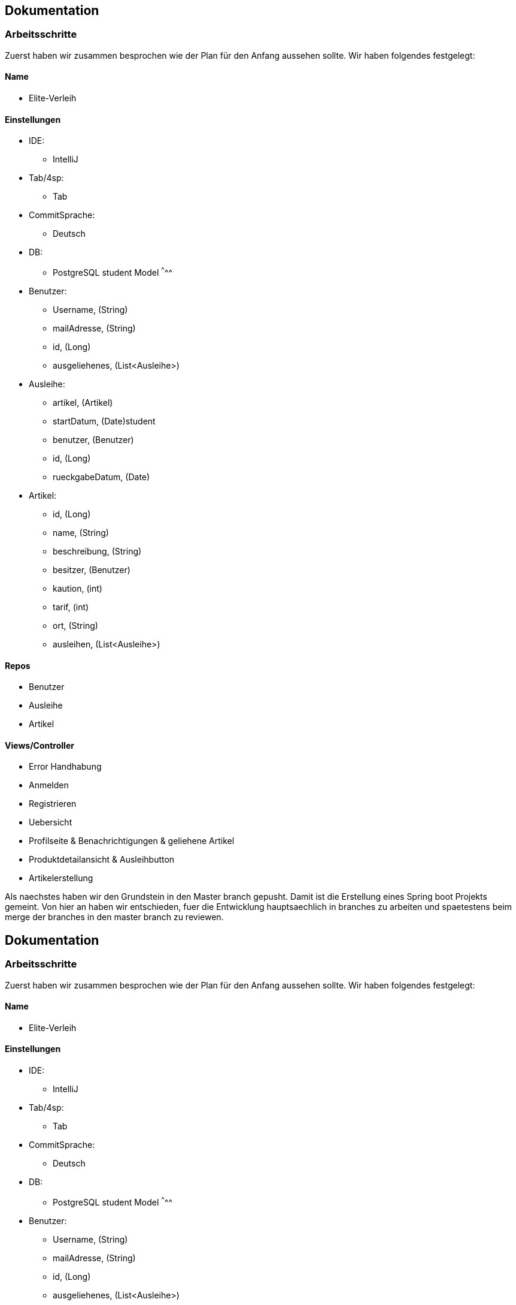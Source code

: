 ## Dokumentation

### Arbeitsschritte

Zuerst haben wir zusammen besprochen wie der Plan für den Anfang aussehen sollte. 
Wir haben folgendes festgelegt:

Name
^^^^^
* Elite-Verleih

Einstellungen
^^^^^^^^^^^^
* IDE:
  - IntelliJ
* Tab/4sp:
  - Tab
* CommitSprache:
  - Deutsch
* DB:
  - PostgreSQL
  student
Model
^^^^^
* Benutzer:
  - Username, (String)
  - mailAdresse, (String)
  - id, (Long)
  - ausgeliehenes, (List<Ausleihe>)
* Ausleihe:
  - artikel, (Artikel)
  - startDatum, (Date)student
  - benutzer, (Benutzer)
  - id, (Long)
  - rueckgabeDatum, (Date)
* Artikel:
  - id, (Long)
  - name, (String)
  - beschreibung, (String)
  - besitzer, (Benutzer)
  - kaution, (int)
  - tarif, (int)
  - ort, (String)
  - ausleihen, (List<Ausleihe>)
  
Repos
^^^^^
  - Benutzer
  - Ausleihe
  - Artikel
  
Views/Controller
^^^^^^^^^^^^^^^^^
* Error Handhabung
* Anmelden
* Registrieren
* Uebersicht
* Profilseite & Benachrichtigungen & geliehene Artikel
* Produktdetailansicht & Ausleihbutton
* Artikelerstellung

Als naechstes haben wir den Grundstein in den Master branch gepusht. Damit ist die Erstellung eines Spring boot Projekts gemeint. Von hier an haben wir entschieden, fuer die Entwicklung hauptsaechlich in branches zu arbeiten und spaetestens beim merge der branches in den master branch zu reviewen. 

## Dokumentation

### Arbeitsschritte

Zuerst haben wir zusammen besprochen wie der Plan für den Anfang aussehen sollte.
Wir haben folgendes festgelegt:

Name
^^^^^
* Elite-Verleih

Einstellungen
^^^^^^^^^^^^
* IDE:
  - IntelliJ
* Tab/4sp:
  - Tab
* CommitSprache:
  - Deutsch
* DB:
  - PostgreSQL
  student
Model
^^^^^
* Benutzer:
  - Username, (String)
  - mailAdresse, (String)
  - id, (Long)
  - ausgeliehenes, (List<Ausleihe>)
* Ausleihe:
  - artikel, (Artikel)
  - startDatum, (Date)student
  - benutzer, (Benutzer)
  - id, (Long)
  - rueckgabeDatum, (Date)
* Artikel:
  - id, (Long)
  - name, (String)
  - beschreibung, (String)
  - besitzer, (Benutzer)
  - kaution, (int)
  - tarif, (int)
  - ort, (String)
  - ausleihen, (List<Ausleihe>)

Repos
^^^^^
  - Benutzer
  - Ausleihe
  - Artikel

Views/Controller
^^^^^^^^^^^^^^^^^
* Error Handhabung
* Anmelden
* Registrieren
* Uebersicht
* Profilseite & Benachrichtigungen & geliehene Artikel
* Produktdetailansicht & Ausleihbutton
* Artikelerstellung

Als naechstes haben wir den Grundstein in den Master branch gepusht. Damit ist die Erstellung eines Spring boot Projekts gemeint. Von hier an haben wir entschieden, fuer die Entwicklung hauptsaechlich in branches zu arbeiten und spaetestens beim merge der branches in den master branch zu reviewen.



Elite-Verlieh ist eine Plattform für das private Ausleihen von Gegenständen.

### Startseite und Anmeldung

Auf der Startseite haben Benutzer und der Support die Möglichkeit, sich mittels dem Benutzernamen
und einem Passwort sicher einzuloggen. Hat man bisher noch keinen Account angelegt,
so klickt man auf den Registrier-Button, wodurch man auf einer seperaten Seite einen neuen Benutzer anlegen kann.

### Registrieren

Um einen neuen Benutzer anzulegen, muss der User einen Benutzernamen eingeben, der
noch nicht vergeben sein darf. Zudem wird eine Emailadresse benötigt und ein beliebiges Passwort.

Falls der User einen bereits vergebenen Benutzernamen eingibt, kommt eine Fehlermeldung,
dass dieser Name bereits vergeben ist und der Account wird nicht angelegt. Analog dazu
muss die Emailadresse gültig sein.

### Erfolgreiches Einloggen als Benutzer

#### Navbar
Nach einem erfolgreichem Login wird der Benutzer sicher auf die Übersichtsseite
weitergeleitet.
Von hier aus besitzt jede Seite eine Navbar, in der der Benutzer sich oben links
mit dem Logo von Elite-Verleieh auf die Übersichtsseite gelangen kann. Auf der rechten
Seite kann der Benutzer mittels einem Dropdown-Button auf die Profilseite kommen uns sich
ausloggen. Die Navbar hat je nach Seite noch weitere Funktionen, die später erläutert werden.

#### Übersicht

In der Navbar der Übersichtsseite kann der Benutzer außerdem nach Artikeln suchen,
indem er einen Teil, oder den vollständigen Namen eines Artikels eingibt.

In der Übersicht werden alle Artikel aufgelistet, die von verschiendenen Bentzern angelegt wurden. Bilder, Name des Artikels
und Kosten pro Tag verschaffen dem Nutzer einen leichten Überblick.
Der Benutzer kann auf einen Artikel klicken, wodurch er auf die Detaillseite des
Artikels gelangt.
Unten rechts wird ein grüner Button angezeigt, mit dem der Benutzer jederzeit einen
neuen Artikel anlegen kann.

#### Artikel erstellen
Als Benutzer hat man die Möglichkeit einen eigenen Artikel einzustellen. Hierzu
werden folgende Attribute benoetigt:

* Name
* eine kurze Beschreibung des Artikels
* eine Kaution, als Zahl in Euro
* einen Tarif pro Tag, ebenfalls als Zahl in Euro
* einen Abholort
* eine URL zu einem Referenzbild

Zum Einstellen des Artikels werden alle Angaben benötigt. Man kann dann entweder
mit dem Button "Submit" den Artikel über das ArtikelRepository an die Datenbank senden,
sodass er ab dann in der Übersicht sichtbar ist.
Zum anderen hat man die Option das Formular zu resetten, also alle Eingaben wieder
zu löschen.

### Artikel bearbeiten
Diese Seite kann nur von dem jeweiligen Besitzer des Artikels erreich werden.
Hierdurch sollen unbefugte Änderungen abgefangen werden.
Die Funktion einen Artikel zu bearbeiten funktioniert analog zu dem Anlegen eines
neuen Artikels. Es werden hier die Werte, die der Artikel aktuell besitzt in den
Eingabefeldern angezeigt, so können sie leichter wieder übernommen oder abgeändert
werden. Es werden die Attribute nach absenden des Formulars neu gesetzt und dann
über das ArtikelRepository neu in der Datenbank abgespeichert. Zusätzlich kann hier
noch der Artikel entfernt werden, falls keine Ausleihen für ihn bestehen. Kann
der Artikel erfolgreich gelöscht werden, so wird auf die aktualisierte
Übersichtsseite weitergeleitet, ist das Löschen nicht möglich, so wird ein Fehler
auf der Bearbeiten-Seite angezeigt.

### Detailansicht
In der Detailansicht kann man sich alle Angaben zu einem Artikel anschauen. Des
Weiteren kann hier eine Ausleihe für einen Artikel erstellt werden. Hier
werden wieder die folgenden Attribute angezeigt:

* Name des Artikels
* eine Beschreibung
* der Besitzer des Artikels, mittels Benutzername
* die Kaution
* der Tarif pro Tag
* der Ort, an dem der Artikel abgeholt werden soll
* falls keine Ausleihen bestehen, wird angezeigt, dass der Artikel verfügbar ist

Außerdem kann hier über zwei Datumsfelder eine Ausleihe erstellt werden. Klickt
man auf die Felder für die Datumseingabe öffnet sich (in fast allen Browsern)
ein Kalender in dem die Daten durch klicken ausgewählt werden können und somit
auch automatisch formatiert werden. Darunter befindet sich der Button "Artikel
ausleihen", der mittel der eingegebenen Daten eine Ausleihe mit dem Besitzer und
dem aktuellen Benutzer erstellt. Ist während der angefragten Daten schon eine
Ausleihe erstellt worden, so wird man auf eine Seite weitergeleitet, wo der
Benutzer darüber in Kenntniss gesetzt wird, dass der Artikel zu diesen Daten
leider nicht mehr verfügbar ist.

Außerdem wird bei dem Erstellen einer Ausleihe überprüft, ob der Benutzer noch
genug Guthaben hat um die Kaution zu decken. Falls dem nicht so ist, so wird der
Benutzer auf eine Fehlerseite weitergeleitet.
Besitzt der Besitzer genug Guthaben, so wird ihm mit dem Erstellen der Ausleihe
die Kaution abgezogen.

In dem Fall, dass erfolgreich eine Ausleihe erstellt werden konnte, wird der
Benutzer einfach zurück auf die Übersichtsseite geleitet.
Ist man Besitzer dieses Artikels hat man außerdem noch über einen Button
die Möglichkeit den Artikel zu bearbeiten.

### Error: Artikel nicht verfügbar
Der Benutzer wird darüber informiert, dass zu seinen angefragten Daten der
Artikel leider nicht mehr verfügbar ist. Außerdem gibt es einen Button "Zurück
zur Übersicht" womit der Benutzer wieder auf die Übersichtsseite navigieren kann.


### Error: Fehlendes Guthaben
Sollte der Benutzer für eine Aktion nicht ausreichend Guthaben besitzen, so wird
er auf diese Seite weitergeleitet. Hier wird er über den Umstand in Kenntnis
gesetzt außerdem wird die Möglichkeit geboten über einen Button "Konto aufladen"
die Profil-bearbeiten-Seite aufzurufen, wo der Benutzer sein Guthaben aufladen
kann.
Zudem wird hier die E-Mail zum Kontaktieren des Supports angezeigt.

#### Profil

Übersicht -> Benutzername, Mein Profil

In der Navbar hat der Benutzer eine zusätzliche Anzeige, wie viel Guthaben sich auf seinem
ProPay-Konto befindet.
Zudem gelangt der Nutzer nun auch durch das Dropdown-Menü auf der rechten Seite die
Profil-Bearbeiten Seite.

Der Benutzer findet auf der Profilseite alle für ihn laufenden Prozesse von Artikeln.
Dabei lassen sich die Prozesse in folgende Abschnitte unterteilen: Anfragen, Ausgeliehenes,
eigene Artikel, zurückgegebene Artikel und Konflikte.

##### Anfragen

Alle angefragten Artikel von anderen Nutzern werden hier angezeigt. Der Benutzer kann entscheiden,
welche Artikel er annehmen, oder ablehnen möchte.

- Lehnt der Benutzer eine Anfrage ab, so wird die Liste direkt aktualisiert und die
Anfrage wird nicht mehr angezeigt. Der Status einer Anfrage ändert sich von _angefragt_
zu _abgelehnt_.

- Wird eine Anfrage angenommen, zu dem im selben Ausleihzeitraum andere Anfragen existieren,
werden die anderen Anfragen automatisch abgelehnt. Somit werden duplizierte Ausleihen
vermieden. Es wird über ProPay eine Kaution für die Ausleihe erstellt. Falls
die Kaution nicht auf dem Konto vorhanden ist oder ein Fehler auftritt, wird die
Anfrage abgelehnt.

- Bei erfolgreicher Bestätigung einer Anfrage wird der Status von _angefragt_ auf _bestaetigt_ verändert
und erscheint beim verleihenden Nutzer unter Eigene Artikel -> Verliehenes, wenn der
Zeitraum aktiv ist.

##### Ausgeliehenes

Wird ein angefragter Artikel vom Besitzer bestätigt und der Ausleihezeitraum ist
aktiv, so wird dieser in der Spalte *Aktiv*
angezeigt.

- Der Ausleiher kann den Artikel zurückgeben, wenn der Ausleihezeitraum zuende ist und
auf dies auf dem Button *Zurückgeben* bestätigen. In diesem Schritt werden die Kosten
des Ausleihzeitraums berechnet und dem Verleiher überwiesen. Ist nicht genügend Geld
auf dem ProPay-Konto des Ausleihers vorhanden, wird dieser Fall direkt an die
Konfliktzentrale geschickt.

Angefragte Artikel werden in der Spalte *Wartend* angezeigt. Der Benutzer hat die Option,
die Anfrage vorzeitig zurückziehen. Damit wird die Ausleihe gelöscht.

##### Eigene Artikel

Eigene aktiv verliehene Artikel werden in der Spalte *Verliehenes* angezeigt. Diese Liste
wird gefüllt, wenn der Benutzer zuvor eine Anfrage bestätigt hat.

- Kommt es zu einem Konflikt, wie Beispielsweise die verspätete Abgabe eines Artikels,
so kann der Benutzer dieses Problem an die Konfliktlösestelle schicken. Der Status der
Ausleihe wird somit auf _konflikt_ gesetzt.

In der Spalte *Angebotene* werden alle angebotenen Artikel angezeigt.

Wird ein verliehener Artikel zurückgegeben, so erscheint dieser in der Spalte *Zurückerhaltenes*.

- Falls der Artikel nicht den gewünschten Zustand hat, so kann der Benutzer ein Problem
an den Support schicken. Dort wird entschieden, wer die Kaution erhält.
- Falls der Artikel einwandfrei zurückgegeben wurde, kann der Prozess mittels mit dem Button *Akzeptieren*
beendet werden. Die Kaution des Ausleihers wird wieder freigegeben.


##### Zurückgegebene Artikel

Artikel, die der Benutzer selbst ausgeliehen hat und bereits an den Verleiher
zurückgegeben hat, werden in *Ausstehende* aufgelistet. Der Benutzer wartet auf die Bestätigung des
Verleihers, dass der Artikel in Ordnung ist.

Wurde vom Verleiher bestätigt, dass der Artikel in Ordnung ist, so werden in der Spalte *Erfolgreich* die
erfolgreich zurückgegebenen Artikel angezeigt.
Der Nutzer kann nun auf den Button "Entfernen" klicken und somit den Vorgang endültig beenden.
Die Ausleihe wird daraufhin gelöscht und somit aus der Datenbank entfernt.


#### Profil bearbeiten

Übersicht -> Benutzername, mein Profil -> Benutzername, Profil bearbeiten

